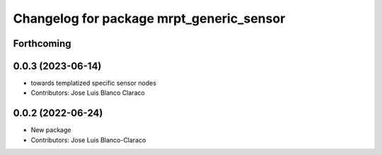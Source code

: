 ^^^^^^^^^^^^^^^^^^^^^^^^^^^^^^^^^^^^^^^^^
Changelog for package mrpt_generic_sensor
^^^^^^^^^^^^^^^^^^^^^^^^^^^^^^^^^^^^^^^^^

Forthcoming
-----------

0.0.3 (2023-06-14)
------------------
* towards templatized specific sensor nodes
* Contributors: Jose Luis Blanco Claraco

0.0.2 (2022-06-24)
------------------
* New package
* Contributors: Jose Luis Blanco-Claraco
